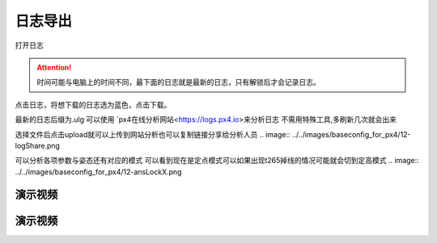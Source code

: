 日志导出
=================

打开日志

.. image:: ../../images/baseconfig_for_px4/12-openLog.png

.. attention::

    时间可能与电脑上的时间不同，最下面的日志就是最新的日志，只有解锁后才会记录日志。

点击日志，将想下载的日志选为蓝色，点击下载。

.. image:: ../../images/baseconfig_for_px4/12-downLog.png

最新的日志后缀为.ulg 可以使用 `px4在线分析网站<https://logs.px4.io>来分析日志
不需用特殊工具,多刷新几次就会出来

.. image:: ../../images/baseconfig_for_px4/12-logNet.png

选择文件后点击upload就可以上传到网站分析也可以复制链接分享给分析人员
.. image:: ../../images/baseconfig_for_px4/12-logShare.png


可以分析各项参数与姿态还有对应的模式
可以看到现在是定点模式可以如果出现t265掉线的情况可能就会切到定高模式
.. image:: ../../images/baseconfig_for_px4/12-ansLockX.png


演示视频
------------------
.. raw:: html

    <iframe width="696" height="422" src="//player.bilibili.com/player.html?aid=971101299&bvid=BV18p4y1s77c&cid=277323116&page=1" scrolling="no" border="0" frameborder="no" framespacing="0" allowfullscreen="true"> </iframe>

演示视频
------------------

.. raw:: html

    <iframe width="696" height="422" src="//player.bilibili.com/player.html?aid=971101299&bvid=BV1xf4y1r785&cid=277323116&page=1" scrolling="no" border="0" frameborder="no" framespacing="0" allowfullscreen="true"> </iframe>
